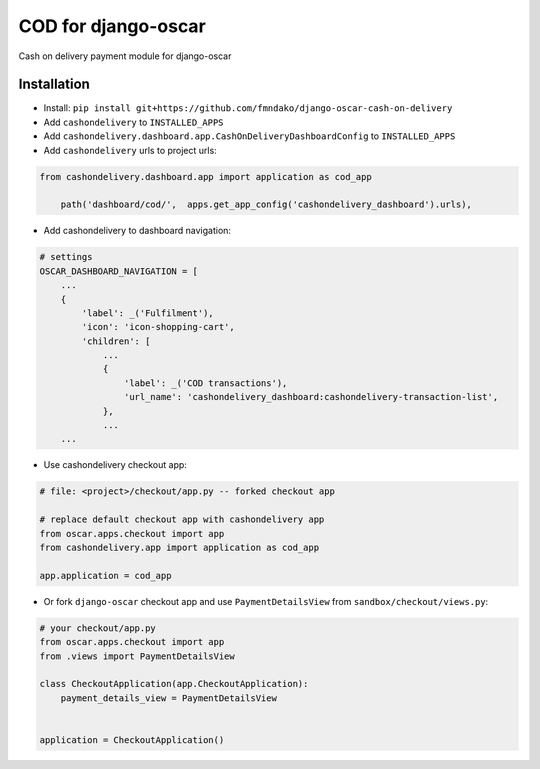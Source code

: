 
====================
COD for django-oscar
====================

Cash on delivery payment module for django-oscar 

Installation
------------

* Install: ``pip install git+https://github.com/fmndako/django-oscar-cash-on-delivery``
* Add ``cashondelivery`` to ``INSTALLED_APPS``
* Add ``cashondelivery.dashboard.app.CashOnDeliveryDashboardConfig`` to ``INSTALLED_APPS``

* Add ``cashondelivery`` urls to project urls:

.. code-block:: python

    from cashondelivery.dashboard.app import application as cod_app
    
        path('dashboard/cod/',  apps.get_app_config('cashondelivery_dashboard').urls),

* Add cashondelivery to dashboard navigation:

.. code-block:: python

    # settings
    OSCAR_DASHBOARD_NAVIGATION = [
        ...
        {
            'label': _('Fulfilment'),
            'icon': 'icon-shopping-cart',
            'children': [
                ...
                {
                    'label': _('COD transactions'),
                    'url_name': 'cashondelivery_dashboard:cashondelivery-transaction-list',
                },
                ...
        ...

* Use cashondelivery checkout app:

.. code-block:: python

    # file: <project>/checkout/app.py -- forked checkout app

    # replace default checkout app with cashondelivery app
    from oscar.apps.checkout import app
    from cashondelivery.app import application as cod_app

    app.application = cod_app

* Or fork ``django-oscar`` checkout app and use ``PaymentDetailsView`` from ``sandbox/checkout/views.py``:

.. code-block:: python

    # your checkout/app.py
    from oscar.apps.checkout import app
    from .views import PaymentDetailsView

    class CheckoutApplication(app.CheckoutApplication):
        payment_details_view = PaymentDetailsView


    application = CheckoutApplication()

